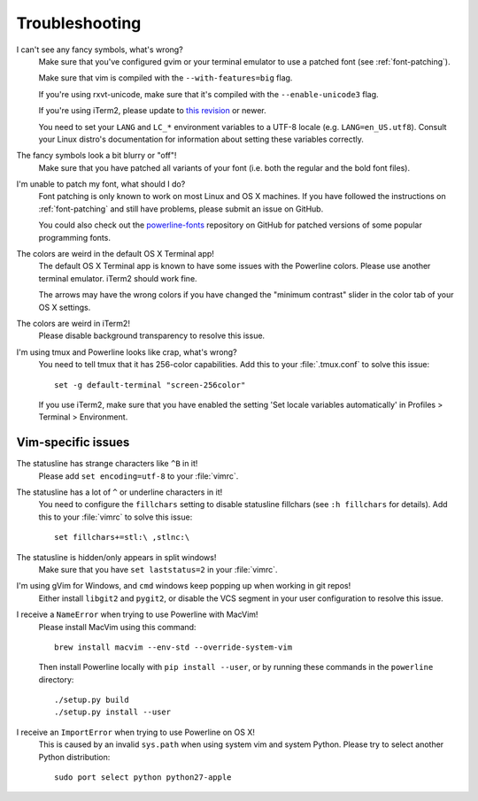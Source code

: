 Troubleshooting
===============

I can't see any fancy symbols, what's wrong?
    Make sure that you've configured gvim or your terminal emulator to use 
    a patched font (see :ref:`font-patching`).

    Make sure that vim is compiled with the ``--with-features=big`` flag.

    If you're using rxvt-unicode, make sure that it's compiled with the 
    ``--enable-unicode3`` flag.

    If you're using iTerm2, please update to `this revision 
    <https://github.com/gnachman/iTerm2/commit/8e3ad6dabf83c60b8cf4a3e3327c596401744af6>`_ 
    or newer.

    You need to set your ``LANG`` and ``LC_*`` environment variables to 
    a UTF-8 locale (e.g. ``LANG=en_US.utf8``). Consult your Linux distro's 
    documentation for information about setting these variables correctly.

The fancy symbols look a bit blurry or "off"!
    Make sure that you have patched all variants of your font (i.e. both the 
    regular and the bold font files).

I'm unable to patch my font, what should I do?
    Font patching is only known to work on most Linux and OS X machines. If 
    you have followed the instructions on :ref:`font-patching` and still 
    have problems, please submit an issue on GitHub.

    You could also check out the `powerline-fonts 
    <https://github.com/Lokaltog/powerline-fonts>`_ repository on GitHub for 
    patched versions of some popular programming fonts.

The colors are weird in the default OS X Terminal app!
    The default OS X Terminal app is known to have some issues with the 
    Powerline colors. Please use another terminal emulator. iTerm2 should 
    work fine.

    The arrows may have the wrong colors if you have changed the "minimum 
    contrast" slider in the color tab of  your OS X settings.

The colors are weird in iTerm2!
    Please disable background transparency to resolve this issue.

I'm using tmux and Powerline looks like crap, what's wrong?
    You need to tell tmux that it has 256-color capabilities. Add this to 
    your :file:`.tmux.conf` to solve this issue::

        set -g default-terminal "screen-256color"

    If you use iTerm2, make sure that you have enabled the setting 'Set 
    locale variables automatically' in Profiles > Terminal > Environment.

Vim-specific issues
-------------------

The statusline has strange characters like ``^B`` in it!
    Please add ``set encoding=utf-8`` to your :file:`vimrc`.

The statusline has a lot of ``^`` or underline characters in it!
    You need to configure the ``fillchars`` setting to disable statusline 
    fillchars (see ``:h fillchars`` for details). Add this to your 
    :file:`vimrc` to solve this issue::

        set fillchars+=stl:\ ,stlnc:\ 

The statusline is hidden/only appears in split windows!
    Make sure that you have ``set laststatus=2`` in your :file:`vimrc`.

I'm using gVim for Windows, and ``cmd`` windows keep popping up when working in git repos!
    Either install ``libgit2`` and ``pygit2``, or disable the VCS segment in 
    your user configuration to resolve this issue.

I receive a ``NameError`` when trying to use Powerline with MacVim!
    Please install MacVim using this command::

        brew install macvim --env-std --override-system-vim

    Then install Powerline locally with ``pip install --user``, or by 
    running these commands in the ``powerline`` directory::

        ./setup.py build
        ./setup.py install --user

I receive an ``ImportError`` when trying to use Powerline on OS X!
    This is caused by an invalid ``sys.path`` when using system vim and 
    system Python. Please try to select another Python distribution::

        sudo port select python python27-apple
